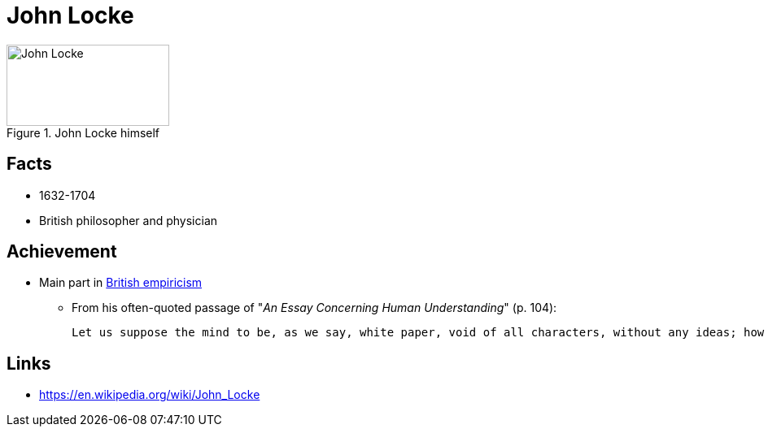 = John Locke

.John Locke himself
image::locke-john.png[John Locke,200,100]

== Facts

* 1632-1704
* British philosopher and physician

== Achievement

* Main part in link:/introduction/ch1-background/index.html#sec-empiricism[British empiricism]
** From his often-quoted passage of "_An Essay Concerning Human Understanding_" (p. 104):

  Let us suppose the mind to be, as we say, white paper, void of all characters, without any ideas; how comes it to be furnished? Whence comes it by that vast store, which the busy and boundless fancy of man has painted on it, with an almost endless variety? Whence has it all the materials of reason and knowledge? To this I answer, in one word, from experience. In that, all our knowledge is founded; and from that it ultimately dervies itself.

== Links

* https://en.wikipedia.org/wiki/John_Locke
